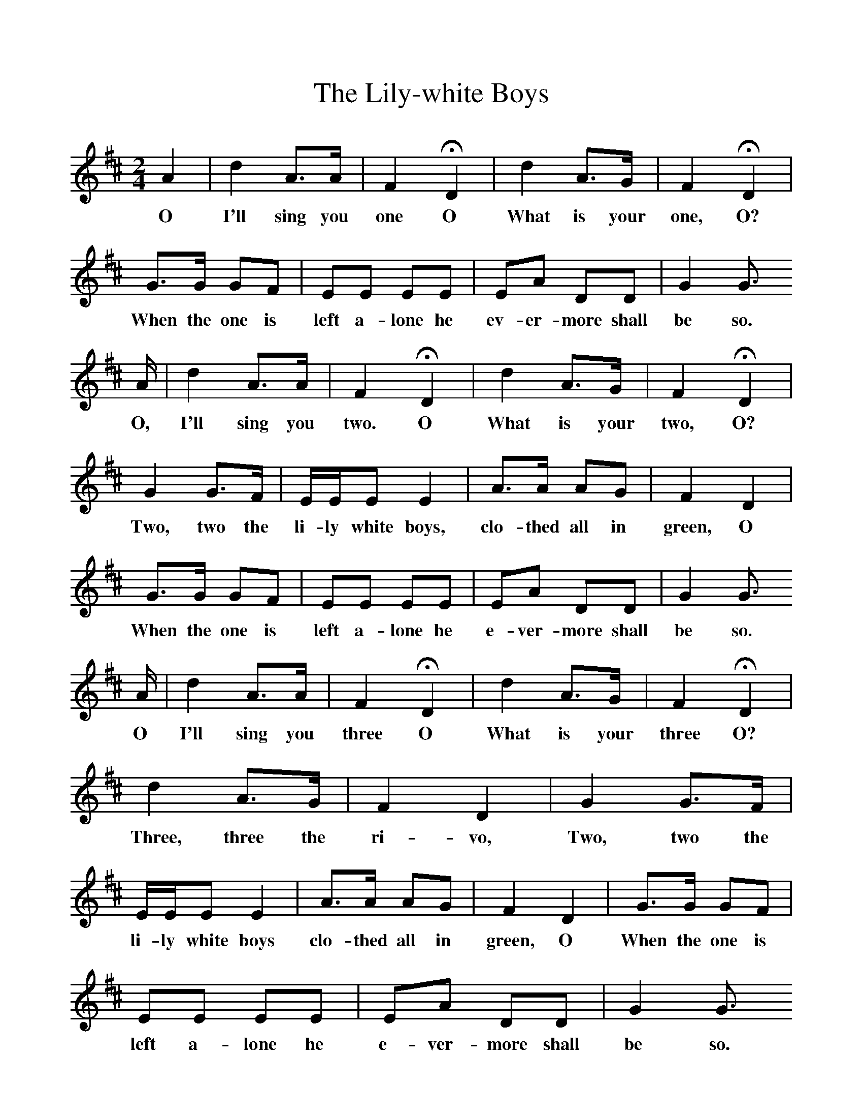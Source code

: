 %%scale 1
X:1     %Music
T:The Lily-white Boys
B: R Palmer and G Davies, Let us be Merry
S: George Lane
Z: Percy Grainger
F:http://www.folkinfo.org/songs
M:6/8     %Meter
L:1/8     %
K:G
M:2/4     %Meter
L:1/16     %
K:D
A4 |d4 A3A |F4 HD4 |d4 A3G | F4 HD4 |
w:O I'll sing you one O What is your one, O? 
        G3G G2F2 |E2E2 E2E2 |E2A2 D2D2 |G4 G3
w:        When the one is left a-lone he ev-er-more shall be so.
     A |d4 A3A |F4 HD4 |d4 A3G |F4 HD4 |
w:       O, I'll sing you two. O What is your two, O?
        G4 G3F |EEE2 E4 |A3A A2G2 | F4 D4 |
w:        Two, two the li-ly white boys, clo-thed all in green, O 
       G3G G2F2 |E2E2 E2E2 |E2A2 D2D2 | G4 G3
w:         When the one is left a-lone he e-ver-more shall be so.
     A |d4 A3A |F4 HD4 |d4 A3G | F4 HD4 |
w:       O I'll sing you three O What is your three O? 
        d4 A3G |F4 D4 |G4 G3F |
w:         Three, three the ri-vo, Two, two the
EEE2 E4 |A3A A2G2 |F4 D4 |G3G G2F2 |
w:li-ly white boys clo-thed all in green, O When the one is
E2E2 E2E2 |E2A2 D2D2 |G4 G3           
w:left a-lone he e-ver-more shall be so.                
A |c4 A3A |F4 HD4 |d4 A3G |F4 HD4 |
w:O I'll sing you four O What is your four O?
M:3/4     %Meter
L:1/8     %
GG/G/ GA BA | [M:2/4]d4 A3G |F4 D4 |
w:Four for the gos-pel preach-ers Three, three the ri-vo~(etc)
